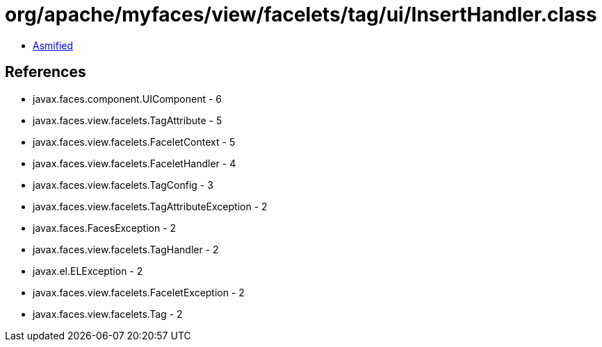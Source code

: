 = org/apache/myfaces/view/facelets/tag/ui/InsertHandler.class

 - link:InsertHandler-asmified.java[Asmified]

== References

 - javax.faces.component.UIComponent - 6
 - javax.faces.view.facelets.TagAttribute - 5
 - javax.faces.view.facelets.FaceletContext - 5
 - javax.faces.view.facelets.FaceletHandler - 4
 - javax.faces.view.facelets.TagConfig - 3
 - javax.faces.view.facelets.TagAttributeException - 2
 - javax.faces.FacesException - 2
 - javax.faces.view.facelets.TagHandler - 2
 - javax.el.ELException - 2
 - javax.faces.view.facelets.FaceletException - 2
 - javax.faces.view.facelets.Tag - 2
